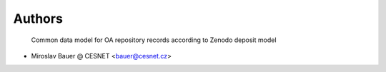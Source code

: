 ..
    Copyright (C) 2020 CESNET.

    OARepo-Deposit is free software; you can redistribute it and/or modify
    it under the terms of the MIT License; see LICENSE file for more details.

Authors
=======

 Common data model for OA repository records according to Zenodo deposit model

- Miroslav Bauer @ CESNET <bauer@cesnet.cz>
